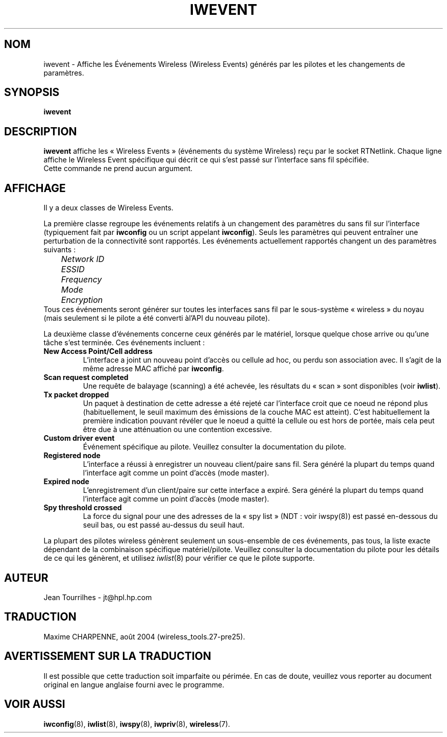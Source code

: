 .\" Jean Tourrilhes - HPL - 2002 - 2004
.\" iwevent.8
.\"
.\" Traduction 2003/08/17 Maxime CHARPENNE (voir
.\" http://www.delafond.org/traducmanfr/)
.\" 1ère traduction        : version 26
.\" Manuel identique pour la version 27-pre9 (beta)
.\" Mise à jour 2004/02/26 : version 27-pre11 (alpha)
.\" Mise à jour 2004/08/23 : version 27-pre25
.\"
.TH IWEVENT 8 "23 juin 2004" "net-tools" "Manuel du Programmeur Linux"
.\"
.\" NAME part
.\"
.SH NOM
iwevent \- Affiche les Événements Wireless (Wireless Events) générés par les
pilotes et les changements de paramètres.
.\"
.\" SYNOPSIS part
.\"
.SH SYNOPSIS
.BI "iwevent "
.br
.\"
.\" DESCRIPTION part
.\"
.SH DESCRIPTION
.B iwevent
affiche les «\ Wireless Events\ » (événements du système Wireless) reçu par le
socket RTNetlink. Chaque ligne affiche le Wireless Event spécifique qui décrit
ce qui s'est passé sur l'interface sans fil spécifiée.
.br
Cette commande ne prend aucun argument.
.\"
.\" DISPLAY part
.\"
.SH AFFICHAGE
Il y a deux classes de Wireless Events.
.PP
La première classe regroupe les événements relatifs à un changement des
paramètres du sans fil sur l'interface (typiquement fait par
.B iwconfig
ou un script appelant
.BR iwconfig ).
Seuls les paramètres qui peuvent entraîner une perturbation de la connectivité
sont rapportés. Les événements actuellement rapportés changent un des paramètres
suivants\ :
.br
.I "	Network ID"
.br
.I "	ESSID"
.br
.I "	Frequency"
.br
.I "	Mode"
.br
.I "	Encryption"
.br
Tous ces événements seront générer sur toutes les interfaces sans fil par le
sous-système «\ wireless\ » du noyau (mais seulement si le pilote a été converti
àl'API du nouveau pilote).
.PP
La deuxième classe d'événements concerne ceux générés par le matériel, lorsque
quelque chose arrive ou qu'une tâche s'est terminée. Ces événements incluent\ :
.TP
.B New Access Point/Cell address
L'interface a joint un nouveau point d'accès ou cellule ad hoc, ou perdu son
association avec. Il s'agit de la même adresse MAC affiché par
.BR iwconfig .
.TP
.B Scan request completed
Une requête de balayage (scanning) a été achevée, les résultats du «\ scan\ »
sont disponibles (voir
.BR iwlist ).
.TP
.B Tx packet dropped
Un paquet à destination de cette adresse a été rejeté car l'interface croit que
ce noeud ne répond plus (habituellement, le seuil maximum des émissions de la
couche MAC est atteint). C'est habituellement la première indication pouvant
révéler que le noeud a quitté la cellule ou est hors de portée, mais cela peut
être due à une atténuation ou une contention excessive.
.TP
.B Custom driver event
Événement spécifique au pilote. Veuillez consulter la documentation du pilote.
.TP
.B Registered node
L'interface a réussi à enregistrer un nouveau client/paire sans fil. Sera
généré la plupart du temps quand l'interface agit comme un point d'accès (mode
master).
.TP
.B Expired node
L'enregistrement d'un client/paire sur cette interface a expiré. Sera généré la
plupart du temps quand l'interface agit comme un point d'accès (mode master).
.TP
.B Spy threshold crossed
La force du signal pour une des adresses de la «\ spy list\ » (NDT\ : voir
iwspy(8)) est passé en-dessous du seuil bas, ou est passé au-dessus du seuil
haut.
.PP
La plupart des pilotes wireless génèrent seulement un sous-ensemble de ces
événements, pas tous, la liste exacte dépendant de la combinaison spécifique
matériel/pilote. Veuillez consulter la documentation du pilote pour les détails
de ce qui les génèrent, et utilisez
.IR iwlist (8)
pour vérifier ce que le pilote supporte.
.\"
.\" AUTHOR part
.\"
.SH AUTEUR
Jean Tourrilhes \- jt@hpl.hp.com
.\"
.\" TRADUCTION part
.\"
.SH TRADUCTION
Maxime CHARPENNE, août 2004 (wireless_tools.27-pre25).
.\"
\" AVERTISSEMENT part
.\"
.SH AVERTISSEMENT SUR LA TRADUCTION
Il est possible que cette traduction soit imparfaite ou périmée. En cas de
doute, veuillez vous reporter au document original en langue anglaise fourni
avec le programme.
.\"
.\" SEE ALSO part
.\"
.SH VOIR AUSSI
.BR iwconfig (8),
.BR iwlist (8),
.BR iwspy (8),
.BR iwpriv (8),
.BR wireless (7).
